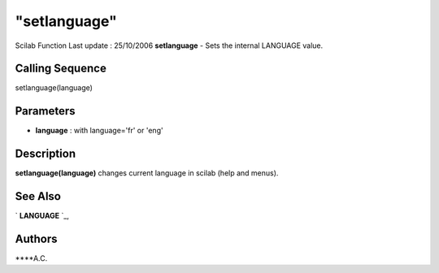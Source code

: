 ====
"setlanguage"
====

Scilab Function Last update : 25/10/2006
**setlanguage** - Sets the internal LANGUAGE value.



Calling Sequence
~~~~~~~~~~~~~~~~

setlanguage(language)




Parameters
~~~~~~~~~~


+ **language** : with language='fr' or 'eng'




Description
~~~~~~~~~~~

**setlanguage(language)** changes current language in scilab (help and
menus).



See Also
~~~~~~~~

` **LANGUAGE** `_,



Authors
~~~~~~~

****A.C.


.. _
      : ://./utilities/language.htm


